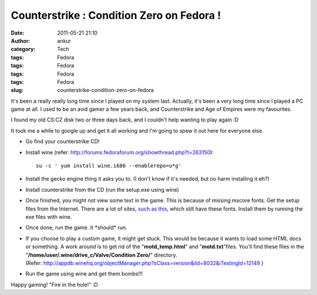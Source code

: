 Counterstrike : Condition Zero on Fedora !
##########################################
:date: 2011-05-21 21:10
:author: ankur
:category: Tech
:tags: Fedora
:tags: Fedora
:tags: Fedora
:tags: Fedora
:slug: counterstrike-condition-zero-on-fedora

It's been a really really long time since I played on my system last.
Actually, it's been a very long time since I played a PC game at all. I
used to be an avid gamer a few years back, and Counterstrike and Age of
Empires were my favourites.

I found my old CS:CZ disk two or three days back, and I couldn't help
wanting to play again :D

It took me a while to google up and get it all working and I'm going to
spew it out here for everyone else.

-  Go find your counterstrike CD!
-  Install wine (refer:
   http://forums.fedoraforum.org/showthread.php?t=263150):

   ::

        su -c ' yum install wine.i686 --enablerepo=u*g'

-  Install the gecko engine thing it asks you to. (I don't know if it's
   needed, but no harm installing it eh?)
-  Install counterstrike from the CD (run the setup.exe using wine)
-  Once finished, you might not view some text in the game. This is
   because of missing mscore fonts. Get the setup files from the
   Internet. There are a lot of sites, `such as this`_, which still have
   these fonts. Install them by running the exe files with wine.
-  Once done, run the game. It \*should\* run.
-  If you choose to play a custom game, it might get stuck. This would
   be because it wants to load some HTML docs or something. A work
   around is to get rid of the "**motd\_temp.html**\ " and
   "**motd.txt**\ "files. You'll find these files in the
   "**/home/user/.wine/drive\_c/Valve/Condition Zero/**\ " directory.
   (Refer: http://appdb.winehq.org/objectManager.php?sClass=version&iId=8032&iTestingId=12149 )
-  Run the game using wine and get them bombs!!!

Happy gaming! "Fire in the hole!" :D

.. _such as this: http://web.nickshanks.com/fonts/microsoft-core-web-fonts

